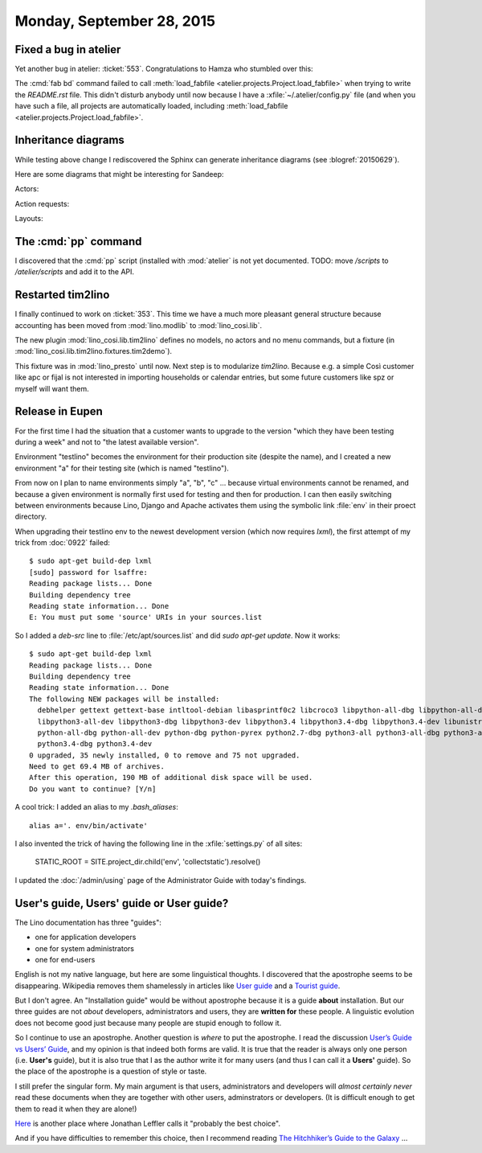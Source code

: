 ==========================
Monday, September 28, 2015
==========================

Fixed a bug in atelier
======================

Yet another bug in atelier: :ticket:`553`.  Congratulations to Hamza
who stumbled over this:

The :cmd:`fab bd` command failed to call :meth:`load_fabfile
<atelier.projects.Project.load_fabfile>` when trying to write the
`README.rst` file. This didn't disturb anybody until now because I
have a :xfile:`~/.atelier/config.py` file (and when you have such a
file, all projects are automatically loaded, including
:meth:`load_fabfile <atelier.projects.Project.load_fabfile>`.

Inheritance diagrams
====================

While testing above change I rediscovered the Sphinx can generate
inheritance diagrams (see :blogref:`20150629`).

Here are some diagrams that might be interesting for Sandeep:

Actors:

.. inheritance-diagram:: 
   lino.core.dbtables.Table
   lino.core.tables.VirtualTable
   lino.core.frames.Frame
   lino.utils.report.Report

Action requests:

.. inheritance-diagram:: 
   lino.core.tablerequest.TableRequest

Layouts:

.. inheritance-diagram:: 
   lino.core.layouts.InsertLayout
   lino.core.layouts.DetailLayout

The :cmd:`pp` command
=====================

I discovered that the :cmd:`pp` script (installed with :mod:`atelier`
is not yet documented.  TODO: move `/scripts` to `/atelier/scripts`
and add it to the API.


Restarted tim2lino
==================

I finally continued to work on :ticket:`353`. This time we have a much
more pleasant general structure because accounting has been moved from
:mod:`lino.modlib` to :mod:`lino_cosi.lib`.

The new plugin :mod:`lino_cosi.lib.tim2lino` defines no models, no
actors and no menu commands, but a fixture (in
:mod:`lino_cosi.lib.tim2lino.fixtures.tim2demo`).

This fixture was in :mod:`lino_presto` until now. Next step is to
modularize `tim2lino`. Because e.g. a simple Così customer like apc or
fijal is not interested in importing households or calendar entries,
but some future customers like spz or myself will want them.



Release in Eupen
================

For the first time I had the situation that a customer wants to
upgrade to the version "which they have been testing during a week"
and not to "the latest available version".

Environment "testlino" becomes the environment for their production
site (despite the name), and I created a new environment "a" for their
testing site (which is named "testlino").

From now on I plan to name environments simply "a", "b", "c" ...
because virtual environments cannot be renamed, and because a given
environment is normally first used for testing and then for
production. I can then easily switching between environments because
Lino, Django and Apache activates them using the symbolic link
:file:`env` in their proect directory.

When upgrading their testlino env to the newest development version
(which now requires `lxml`), the first attempt of my trick from
:doc:`0922` failed::

    $ sudo apt-get build-dep lxml
    [sudo] password for lsaffre: 
    Reading package lists... Done
    Building dependency tree       
    Reading state information... Done
    E: You must put some 'source' URIs in your sources.list

So I added a `deb-src` line to :file:`/etc/apt/sources.list` and did
`sudo apt-get update`.  Now it works::

    $ sudo apt-get build-dep lxml
    Reading package lists... Done
    Building dependency tree       
    Reading state information... Done
    The following NEW packages will be installed:
      debhelper gettext gettext-base intltool-debian libasprintf0c2 libcroco3 libpython-all-dbg libpython-all-dev libpython-dbg libpython2.7-dbg libpython3-all-dbg
      libpython3-all-dev libpython3-dbg libpython3-dev libpython3.4 libpython3.4-dbg libpython3.4-dev libunistring0 libxml2-dev libxslt1-dev po-debconf python-all
      python-all-dbg python-all-dev python-dbg python-pyrex python2.7-dbg python3-all python3-all-dbg python3-all-dev python3-dbg python3-dev python3-setuptools
      python3.4-dbg python3.4-dev
    0 upgraded, 35 newly installed, 0 to remove and 75 not upgraded.
    Need to get 69.4 MB of archives.
    After this operation, 190 MB of additional disk space will be used.
    Do you want to continue? [Y/n] 


A cool trick: I added an alias to my `.bash_aliases`::

  alias a='. env/bin/activate'

I also invented the trick of having the following line in the
:xfile:`settings.py` of all sites:

  STATIC_ROOT = SITE.project_dir.child('env', 'collectstatic').resolve()

I updated the :doc:`/admin/using` page of the Administrator Guide with
today's findings.


User's guide, Users' guide or User guide?
=========================================

The Lino documentation has three "guides":

- one for application developers
- one for system administrators
- one for end-users

English is not my native language, but here are some linguistical
thoughts.  I discovered that the apostrophe seems to be disappearing.
Wikipedia removes them shamelessly in articles like `User guide
<https://en.wikipedia.org/wiki/User_guide>`_ and a `Tourist guide
<https://en.wikipedia.org/wiki/Tour_guide>`_.

But I don't agree.  An "Installation guide" would be without
apostrophe because it is a guide **about** installation. But our three
guides are not *about* developers, administrators and users, they are
**written for** these people.  A linguistic evolution does not become
good just because many people are stupid enough to follow it.  

So I continue to use an apostrophe. Another question is *where* to put
the apostrophe.  I read the discussion `User’s Guide vs Users’ Guide
<http://english.stackexchange.com/questions/36657/user-s-guide-vs-users-guide>`__,
and my opinion is that indeed both forms are valid.  It is true that
the reader is always only one person (i.e.  **User's** guide), but it
is also true that I as the author write it for many users (and thus I
can call it a **Users'** guide).  So the place of the apostrophe is a
question of style or taste. 

I still prefer the singular form.  My main argument is that users,
administrators and developers will *almost certainly never* read these
documents when they are together with other users, adminstrators or
developers. (It is difficult enough to get them to read it when they
are alone!)

`Here
<http://english.stackexchange.com/questions/5804/apostrophe-in-beginners-guide>`__
is another place where Jonathan Leffler calls it "probably the best
choice".

And if you have difficulties to remember this choice, then I recommend
reading `The Hitchhiker’s Guide to the Galaxy
<https://en.wikipedia.org/wiki/The_Hitchhiker's_Guide_to_the_Galaxy>`_
...

